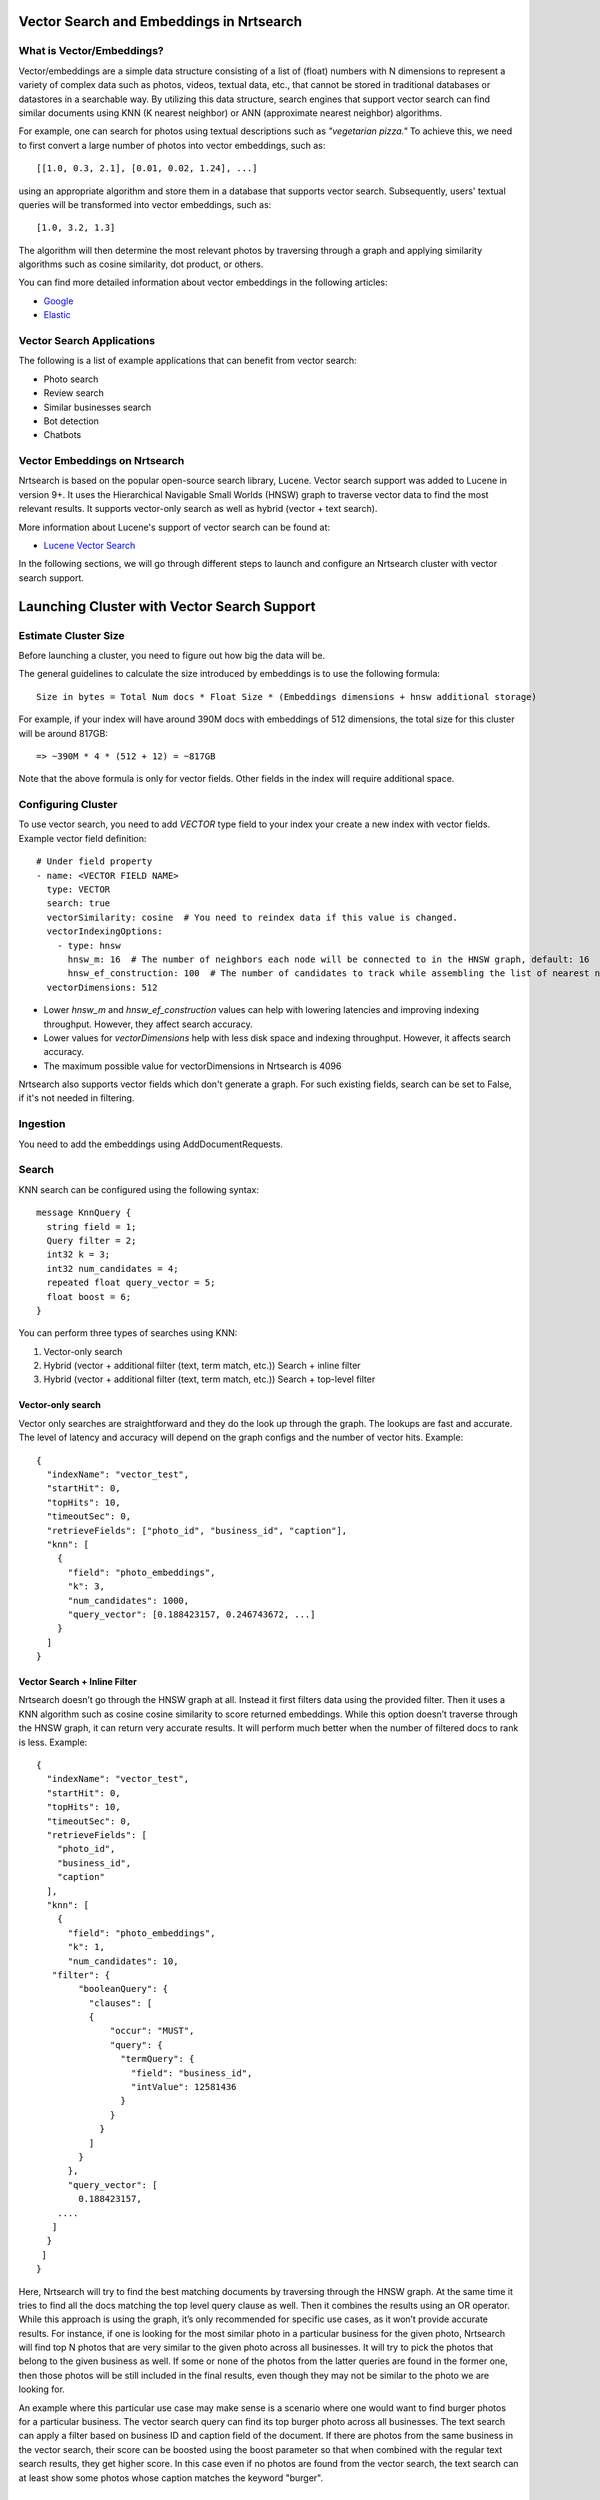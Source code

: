 Vector Search and Embeddings in Nrtsearch
==========================================

What is Vector/Embeddings?
--------------------------

Vector/embeddings are a simple data structure consisting of a list of (float) numbers with N dimensions to represent a variety of complex data such as photos, videos, textual data, etc., that cannot be stored in traditional databases or datastores in a searchable way. By utilizing this data structure, search engines that support vector search can find similar documents using KNN (K nearest neighbor) or ANN (approximate nearest neighbor) algorithms.

For example, one can search for photos using textual descriptions such as *"vegetarian pizza."* To achieve this, we need to first convert a large number of photos into vector embeddings, such as::

    [[1.0, 0.3, 2.1], [0.01, 0.02, 1.24], ...]

using an appropriate algorithm and store them in a database that supports vector search. Subsequently, users' textual queries will be transformed into vector embeddings, such as::

    [1.0, 3.2, 1.3]

The algorithm will then determine the most relevant photos by traversing through a graph and applying similarity algorithms such as cosine similarity, dot product, or others.

You can find more detailed information about vector embeddings in the following articles:

- `Google <https://cloud.google.com/blog/topics/developers-practitioners/meet-ais-multitool-vector-embeddings>`_
- `Elastic <https://www.elastic.co/what-is/vector-embedding>`_

Vector Search Applications
--------------------------

The following is a list of example applications that can benefit from vector search:

- Photo search
- Review search
- Similar businesses search
- Bot detection
- Chatbots

Vector Embeddings on Nrtsearch
------------------------------

Nrtsearch is based on the popular open-source search library, Lucene. Vector search support was added to Lucene in version 9+. It uses the Hierarchical Navigable Small Worlds (HNSW) graph to traverse vector data to find the most relevant results. It supports vector-only search as well as hybrid (vector + text search).

More information about Lucene's support of vector search can be found at:

- `Lucene Vector Search <https://www.apachecon.com/acna2022/slides/04_lucene_vector_search_sokolov.pdf>`_

In the following sections, we will go through different steps to launch and configure an Nrtsearch cluster with vector search support.

Launching Cluster with Vector Search Support
============================================

Estimate Cluster Size
---------------------

Before launching a cluster, you need to figure out how big the data will be.

The general guidelines to calculate the size introduced by embeddings is to use the following formula::

    Size in bytes = Total Num docs * Float Size * (Embeddings dimensions + hnsw additional storage)

For example, if your index will have around 390M docs with embeddings of 512 dimensions, the total size for this cluster will be around 817GB::

    => ~390M * 4 * (512 + 12) = ~817GB

Note that the above formula is only for vector fields. Other fields in the index will require additional space.

Configuring Cluster
-------------------

To use vector search, you need to add `VECTOR` type field to your index your create a new index with vector fields.
Example vector field definition::

    # Under field property
    - name: <VECTOR FIELD NAME>
      type: VECTOR
      search: true
      vectorSimilarity: cosine  # You need to reindex data if this value is changed.
      vectorIndexingOptions:
        - type: hnsw
          hnsw_m: 16  # The number of neighbors each node will be connected to in the HNSW graph, default: 16
          hnsw_ef_construction: 100  # The number of candidates to track while assembling the list of nearest neighbors for each new node, default: 100
      vectorDimensions: 512

* Lower `hnsw_m` and `hnsw_ef_construction` values can help with lowering latencies and improving indexing throughput. However, they affect search accuracy.
* Lower values for `vectorDimensions` help with less disk space and indexing throughput. However, it affects search accuracy.
* The maximum possible value for vectorDimensions in Nrtsearch is 4096

Nrtsearch also supports vector fields which don't generate a graph. For such existing fields, search can be set to False, if it's not needed in filtering.

Ingestion
---------

You need to add the embeddings using AddDocumentRequests.

Search
------

KNN search can be configured using the following syntax::

    message KnnQuery {
      string field = 1;
      Query filter = 2;
      int32 k = 3;
      int32 num_candidates = 4;
      repeated float query_vector = 5;
      float boost = 6;
    }

You can perform three types of searches using KNN:

1. Vector-only search
2. Hybrid (vector + additional filter (text, term match, etc.)) Search + inline filter
3. Hybrid (vector + additional filter (text, term match, etc.)) Search + top-level filter

Vector-only search
^^^^^^^^^^^^^^^^^^
Vector only searches are straightforward and they do the look up through the graph. The lookups are fast and accurate. The level of latency and accuracy will depend on the graph configs and the number of vector hits.
Example::

    {
      "indexName": "vector_test",
      "startHit": 0,
      "topHits": 10,
      "timeoutSec": 0,
      "retrieveFields": ["photo_id", "business_id", "caption"],
      "knn": [
        {
          "field": "photo_embeddings",
          "k": 3,
          "num_candidates": 1000,
          "query_vector": [0.188423157, 0.246743672, ...]
        }
      ]
    }

Vector Search + Inline Filter
^^^^^^^^^^^^^^^^^^^^^^^^^^^^^
Nrtsearch doesn’t go through the HNSW graph at all. Instead it first filters data using the provided filter. Then it uses a KNN algorithm such as cosine cosine similarity to score returned embeddings. While this option doesn’t traverse through the HNSW graph, it can return very accurate results. It will perform much better when the number of filtered docs to rank is less.
Example::

    {
      "indexName": "vector_test",
      "startHit": 0,
      "topHits": 10,
      "timeoutSec": 0,
      "retrieveFields": [
        "photo_id",
        "business_id",
        "caption"
      ],
      "knn": [
        {
          "field": "photo_embeddings",
          "k": 1,
          "num_candidates": 10,
       "filter": {
            "booleanQuery": {
              "clauses": [
              {
                  "occur": "MUST",
                  "query": {
                    "termQuery": {
                      "field": "business_id",
                      "intValue": 12581436
                    }
                  }
                }
              ]
            }
          },
          "query_vector": [
            0.188423157,
        ....
       ]
      }
     ]
    }

Here, Nrtsearch will try to find the best matching documents by traversing through the HNSW graph. At the same time it tries to find all the docs matching the top level query clause as well. Then it combines the results using an OR operator. While this approach is using the graph, it’s only recommended for specific use cases, as it won’t provide accurate results. For instance, if one is looking for the most similar photo in a particular business for the given photo, Nrtsearch will find top N photos that are very similar to the given photo across all businesses. It will try to pick the photos that belong to the given business as well. If some or none of the photos from the latter queries are found in the former one, then those photos will be still included in the final results, even though they may not be similar to the photo we are looking for.

An example where this particular use case may make sense is a scenario where one would want to find burger photos for a particular business. The vector search query can find its top burger photo across all businesses. The text search can apply a filter based on business ID and caption field of the document. If there are photos from the same business in the vector search, their score can be boosted using the boost parameter so that when combined with the regular text search results, they get higher score. In this case even if no photos are found from the vector search, the text search can at least show some photos whose caption matches the keyword "burger".

Vector Search + Top Level Filter
^^^^^^^^^^^^^^^^^^^^^^^^^^^^^^^^
Traverses through HSNW graph + Does an OR with the results from the top level query statement. Can be used for boosting on top of existing lucene score.
The results are less accurate. Example::

    {
      "indexName": "vector_test",
      "startHit": 0,
      "topHits": 10,
      "timeoutSec": 0,
      "retrieveFields": [
        "photo_id",
        "business_id",
        "caption"
      ],
      "query": {
        "booleanQuery": {
          "clauses": [
            {
              "occur": "MUST",
              "query": {
                "termQuery": {
                  "field": "business_id",
                  "intValue": 12581436
                }
              }
            }
          ]
        }
      },
      "knn": [
        {
          "field": "photo_embeddings",
          "k": 100,
          "num_candidates": 1000,
          "query_vector": [
            0.188423157,
            -0.0844727457,
        ....
       ]
      }
     ]
    }


Optimizing Search Queries
=========================

The vector hits value represents the number of documents traversed during the vector search. It is the number of vector comparisons, which is the major factor in query performance. It plays the most important role in terms of search latencies and accuracy.
Any change that reduces the vector hits number, will decrease the latencies in expense of reducing accuracy.

A summary of trade-offs for each config:

* Improve Search Latency

  * Lower `num_candidates`

    * Lower vector hits (latency)
    * Lower accuracy

  * Lower indexing parameter values

    * Lower vector hits (latency)
    * Lower accuracy
    * Lower indexing work
    * Requires reindexing

* Improve Indexing Throughput

  * Lower indexing parameter values

    * Lower vector hits (latency)
    * Lower accuracy
    * Lower indexing work
    * Requires reindexing

* Improve Accuracy

  * Higher `num_candidates`

    * Higher vector hits (latency)
    * Higher accuracy

  * Higher indexing parameter values

    * Higher vector hits (latency)
    * Higher accuracy
    * Higher indexing work
    * Requires reindexing
